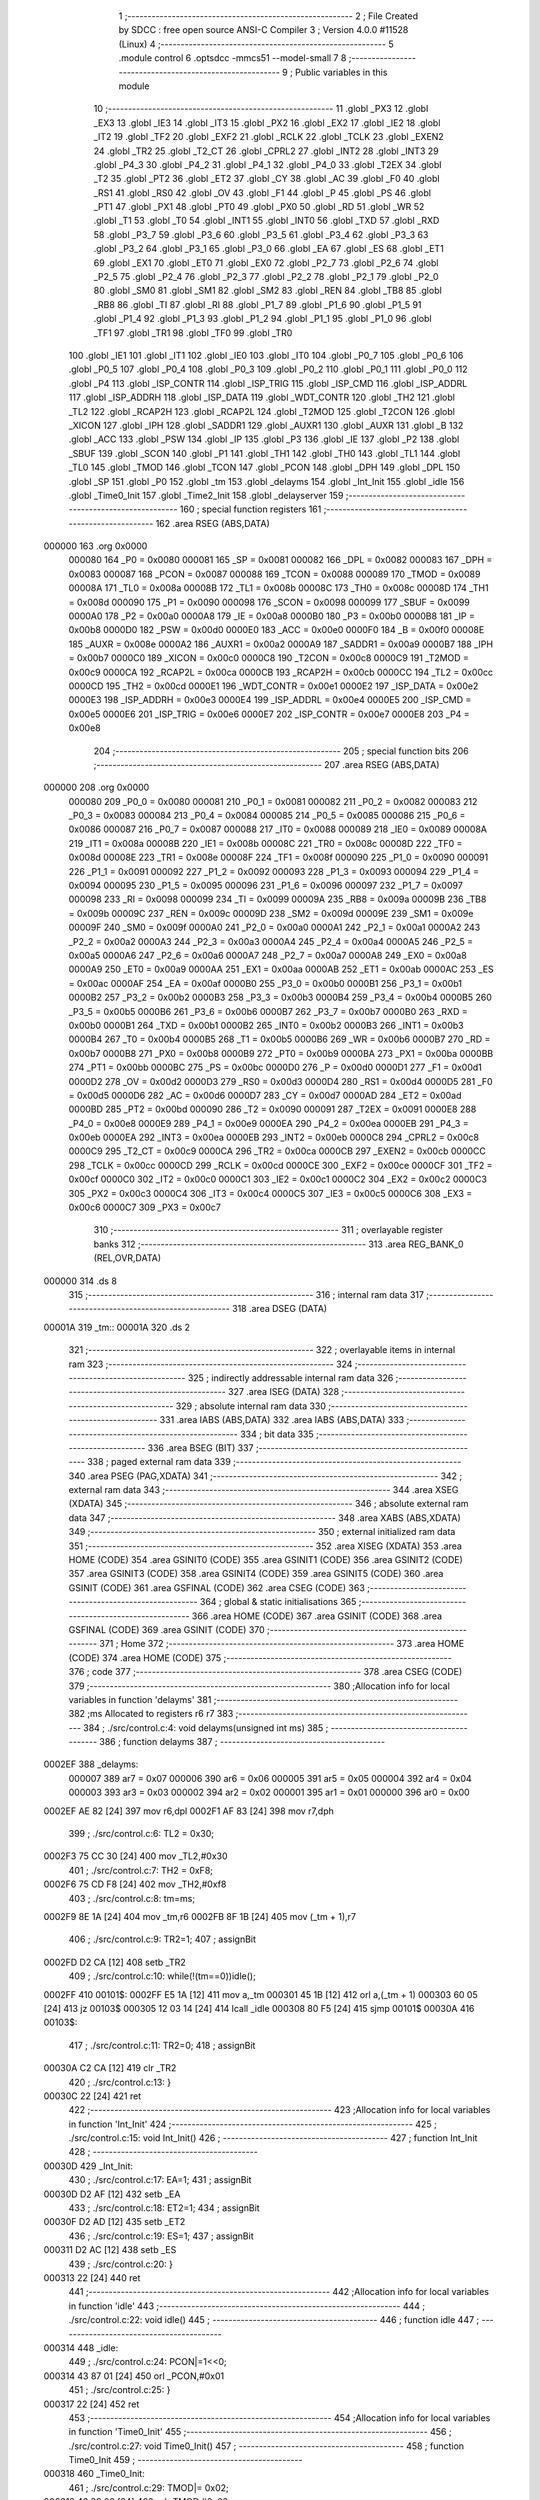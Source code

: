                                       1 ;--------------------------------------------------------
                                      2 ; File Created by SDCC : free open source ANSI-C Compiler
                                      3 ; Version 4.0.0 #11528 (Linux)
                                      4 ;--------------------------------------------------------
                                      5 	.module control
                                      6 	.optsdcc -mmcs51 --model-small
                                      7 	
                                      8 ;--------------------------------------------------------
                                      9 ; Public variables in this module
                                     10 ;--------------------------------------------------------
                                     11 	.globl _PX3
                                     12 	.globl _EX3
                                     13 	.globl _IE3
                                     14 	.globl _IT3
                                     15 	.globl _PX2
                                     16 	.globl _EX2
                                     17 	.globl _IE2
                                     18 	.globl _IT2
                                     19 	.globl _TF2
                                     20 	.globl _EXF2
                                     21 	.globl _RCLK
                                     22 	.globl _TCLK
                                     23 	.globl _EXEN2
                                     24 	.globl _TR2
                                     25 	.globl _T2_CT
                                     26 	.globl _CPRL2
                                     27 	.globl _INT2
                                     28 	.globl _INT3
                                     29 	.globl _P4_3
                                     30 	.globl _P4_2
                                     31 	.globl _P4_1
                                     32 	.globl _P4_0
                                     33 	.globl _T2EX
                                     34 	.globl _T2
                                     35 	.globl _PT2
                                     36 	.globl _ET2
                                     37 	.globl _CY
                                     38 	.globl _AC
                                     39 	.globl _F0
                                     40 	.globl _RS1
                                     41 	.globl _RS0
                                     42 	.globl _OV
                                     43 	.globl _F1
                                     44 	.globl _P
                                     45 	.globl _PS
                                     46 	.globl _PT1
                                     47 	.globl _PX1
                                     48 	.globl _PT0
                                     49 	.globl _PX0
                                     50 	.globl _RD
                                     51 	.globl _WR
                                     52 	.globl _T1
                                     53 	.globl _T0
                                     54 	.globl _INT1
                                     55 	.globl _INT0
                                     56 	.globl _TXD
                                     57 	.globl _RXD
                                     58 	.globl _P3_7
                                     59 	.globl _P3_6
                                     60 	.globl _P3_5
                                     61 	.globl _P3_4
                                     62 	.globl _P3_3
                                     63 	.globl _P3_2
                                     64 	.globl _P3_1
                                     65 	.globl _P3_0
                                     66 	.globl _EA
                                     67 	.globl _ES
                                     68 	.globl _ET1
                                     69 	.globl _EX1
                                     70 	.globl _ET0
                                     71 	.globl _EX0
                                     72 	.globl _P2_7
                                     73 	.globl _P2_6
                                     74 	.globl _P2_5
                                     75 	.globl _P2_4
                                     76 	.globl _P2_3
                                     77 	.globl _P2_2
                                     78 	.globl _P2_1
                                     79 	.globl _P2_0
                                     80 	.globl _SM0
                                     81 	.globl _SM1
                                     82 	.globl _SM2
                                     83 	.globl _REN
                                     84 	.globl _TB8
                                     85 	.globl _RB8
                                     86 	.globl _TI
                                     87 	.globl _RI
                                     88 	.globl _P1_7
                                     89 	.globl _P1_6
                                     90 	.globl _P1_5
                                     91 	.globl _P1_4
                                     92 	.globl _P1_3
                                     93 	.globl _P1_2
                                     94 	.globl _P1_1
                                     95 	.globl _P1_0
                                     96 	.globl _TF1
                                     97 	.globl _TR1
                                     98 	.globl _TF0
                                     99 	.globl _TR0
                                    100 	.globl _IE1
                                    101 	.globl _IT1
                                    102 	.globl _IE0
                                    103 	.globl _IT0
                                    104 	.globl _P0_7
                                    105 	.globl _P0_6
                                    106 	.globl _P0_5
                                    107 	.globl _P0_4
                                    108 	.globl _P0_3
                                    109 	.globl _P0_2
                                    110 	.globl _P0_1
                                    111 	.globl _P0_0
                                    112 	.globl _P4
                                    113 	.globl _ISP_CONTR
                                    114 	.globl _ISP_TRIG
                                    115 	.globl _ISP_CMD
                                    116 	.globl _ISP_ADDRL
                                    117 	.globl _ISP_ADDRH
                                    118 	.globl _ISP_DATA
                                    119 	.globl _WDT_CONTR
                                    120 	.globl _TH2
                                    121 	.globl _TL2
                                    122 	.globl _RCAP2H
                                    123 	.globl _RCAP2L
                                    124 	.globl _T2MOD
                                    125 	.globl _T2CON
                                    126 	.globl _XICON
                                    127 	.globl _IPH
                                    128 	.globl _SADDR1
                                    129 	.globl _AUXR1
                                    130 	.globl _AUXR
                                    131 	.globl _B
                                    132 	.globl _ACC
                                    133 	.globl _PSW
                                    134 	.globl _IP
                                    135 	.globl _P3
                                    136 	.globl _IE
                                    137 	.globl _P2
                                    138 	.globl _SBUF
                                    139 	.globl _SCON
                                    140 	.globl _P1
                                    141 	.globl _TH1
                                    142 	.globl _TH0
                                    143 	.globl _TL1
                                    144 	.globl _TL0
                                    145 	.globl _TMOD
                                    146 	.globl _TCON
                                    147 	.globl _PCON
                                    148 	.globl _DPH
                                    149 	.globl _DPL
                                    150 	.globl _SP
                                    151 	.globl _P0
                                    152 	.globl _tm
                                    153 	.globl _delayms
                                    154 	.globl _Int_Init
                                    155 	.globl _idle
                                    156 	.globl _Time0_Init
                                    157 	.globl _Time2_Init
                                    158 	.globl _delayserver
                                    159 ;--------------------------------------------------------
                                    160 ; special function registers
                                    161 ;--------------------------------------------------------
                                    162 	.area RSEG    (ABS,DATA)
      000000                        163 	.org 0x0000
                           000080   164 _P0	=	0x0080
                           000081   165 _SP	=	0x0081
                           000082   166 _DPL	=	0x0082
                           000083   167 _DPH	=	0x0083
                           000087   168 _PCON	=	0x0087
                           000088   169 _TCON	=	0x0088
                           000089   170 _TMOD	=	0x0089
                           00008A   171 _TL0	=	0x008a
                           00008B   172 _TL1	=	0x008b
                           00008C   173 _TH0	=	0x008c
                           00008D   174 _TH1	=	0x008d
                           000090   175 _P1	=	0x0090
                           000098   176 _SCON	=	0x0098
                           000099   177 _SBUF	=	0x0099
                           0000A0   178 _P2	=	0x00a0
                           0000A8   179 _IE	=	0x00a8
                           0000B0   180 _P3	=	0x00b0
                           0000B8   181 _IP	=	0x00b8
                           0000D0   182 _PSW	=	0x00d0
                           0000E0   183 _ACC	=	0x00e0
                           0000F0   184 _B	=	0x00f0
                           00008E   185 _AUXR	=	0x008e
                           0000A2   186 _AUXR1	=	0x00a2
                           0000A9   187 _SADDR1	=	0x00a9
                           0000B7   188 _IPH	=	0x00b7
                           0000C0   189 _XICON	=	0x00c0
                           0000C8   190 _T2CON	=	0x00c8
                           0000C9   191 _T2MOD	=	0x00c9
                           0000CA   192 _RCAP2L	=	0x00ca
                           0000CB   193 _RCAP2H	=	0x00cb
                           0000CC   194 _TL2	=	0x00cc
                           0000CD   195 _TH2	=	0x00cd
                           0000E1   196 _WDT_CONTR	=	0x00e1
                           0000E2   197 _ISP_DATA	=	0x00e2
                           0000E3   198 _ISP_ADDRH	=	0x00e3
                           0000E4   199 _ISP_ADDRL	=	0x00e4
                           0000E5   200 _ISP_CMD	=	0x00e5
                           0000E6   201 _ISP_TRIG	=	0x00e6
                           0000E7   202 _ISP_CONTR	=	0x00e7
                           0000E8   203 _P4	=	0x00e8
                                    204 ;--------------------------------------------------------
                                    205 ; special function bits
                                    206 ;--------------------------------------------------------
                                    207 	.area RSEG    (ABS,DATA)
      000000                        208 	.org 0x0000
                           000080   209 _P0_0	=	0x0080
                           000081   210 _P0_1	=	0x0081
                           000082   211 _P0_2	=	0x0082
                           000083   212 _P0_3	=	0x0083
                           000084   213 _P0_4	=	0x0084
                           000085   214 _P0_5	=	0x0085
                           000086   215 _P0_6	=	0x0086
                           000087   216 _P0_7	=	0x0087
                           000088   217 _IT0	=	0x0088
                           000089   218 _IE0	=	0x0089
                           00008A   219 _IT1	=	0x008a
                           00008B   220 _IE1	=	0x008b
                           00008C   221 _TR0	=	0x008c
                           00008D   222 _TF0	=	0x008d
                           00008E   223 _TR1	=	0x008e
                           00008F   224 _TF1	=	0x008f
                           000090   225 _P1_0	=	0x0090
                           000091   226 _P1_1	=	0x0091
                           000092   227 _P1_2	=	0x0092
                           000093   228 _P1_3	=	0x0093
                           000094   229 _P1_4	=	0x0094
                           000095   230 _P1_5	=	0x0095
                           000096   231 _P1_6	=	0x0096
                           000097   232 _P1_7	=	0x0097
                           000098   233 _RI	=	0x0098
                           000099   234 _TI	=	0x0099
                           00009A   235 _RB8	=	0x009a
                           00009B   236 _TB8	=	0x009b
                           00009C   237 _REN	=	0x009c
                           00009D   238 _SM2	=	0x009d
                           00009E   239 _SM1	=	0x009e
                           00009F   240 _SM0	=	0x009f
                           0000A0   241 _P2_0	=	0x00a0
                           0000A1   242 _P2_1	=	0x00a1
                           0000A2   243 _P2_2	=	0x00a2
                           0000A3   244 _P2_3	=	0x00a3
                           0000A4   245 _P2_4	=	0x00a4
                           0000A5   246 _P2_5	=	0x00a5
                           0000A6   247 _P2_6	=	0x00a6
                           0000A7   248 _P2_7	=	0x00a7
                           0000A8   249 _EX0	=	0x00a8
                           0000A9   250 _ET0	=	0x00a9
                           0000AA   251 _EX1	=	0x00aa
                           0000AB   252 _ET1	=	0x00ab
                           0000AC   253 _ES	=	0x00ac
                           0000AF   254 _EA	=	0x00af
                           0000B0   255 _P3_0	=	0x00b0
                           0000B1   256 _P3_1	=	0x00b1
                           0000B2   257 _P3_2	=	0x00b2
                           0000B3   258 _P3_3	=	0x00b3
                           0000B4   259 _P3_4	=	0x00b4
                           0000B5   260 _P3_5	=	0x00b5
                           0000B6   261 _P3_6	=	0x00b6
                           0000B7   262 _P3_7	=	0x00b7
                           0000B0   263 _RXD	=	0x00b0
                           0000B1   264 _TXD	=	0x00b1
                           0000B2   265 _INT0	=	0x00b2
                           0000B3   266 _INT1	=	0x00b3
                           0000B4   267 _T0	=	0x00b4
                           0000B5   268 _T1	=	0x00b5
                           0000B6   269 _WR	=	0x00b6
                           0000B7   270 _RD	=	0x00b7
                           0000B8   271 _PX0	=	0x00b8
                           0000B9   272 _PT0	=	0x00b9
                           0000BA   273 _PX1	=	0x00ba
                           0000BB   274 _PT1	=	0x00bb
                           0000BC   275 _PS	=	0x00bc
                           0000D0   276 _P	=	0x00d0
                           0000D1   277 _F1	=	0x00d1
                           0000D2   278 _OV	=	0x00d2
                           0000D3   279 _RS0	=	0x00d3
                           0000D4   280 _RS1	=	0x00d4
                           0000D5   281 _F0	=	0x00d5
                           0000D6   282 _AC	=	0x00d6
                           0000D7   283 _CY	=	0x00d7
                           0000AD   284 _ET2	=	0x00ad
                           0000BD   285 _PT2	=	0x00bd
                           000090   286 _T2	=	0x0090
                           000091   287 _T2EX	=	0x0091
                           0000E8   288 _P4_0	=	0x00e8
                           0000E9   289 _P4_1	=	0x00e9
                           0000EA   290 _P4_2	=	0x00ea
                           0000EB   291 _P4_3	=	0x00eb
                           0000EA   292 _INT3	=	0x00ea
                           0000EB   293 _INT2	=	0x00eb
                           0000C8   294 _CPRL2	=	0x00c8
                           0000C9   295 _T2_CT	=	0x00c9
                           0000CA   296 _TR2	=	0x00ca
                           0000CB   297 _EXEN2	=	0x00cb
                           0000CC   298 _TCLK	=	0x00cc
                           0000CD   299 _RCLK	=	0x00cd
                           0000CE   300 _EXF2	=	0x00ce
                           0000CF   301 _TF2	=	0x00cf
                           0000C0   302 _IT2	=	0x00c0
                           0000C1   303 _IE2	=	0x00c1
                           0000C2   304 _EX2	=	0x00c2
                           0000C3   305 _PX2	=	0x00c3
                           0000C4   306 _IT3	=	0x00c4
                           0000C5   307 _IE3	=	0x00c5
                           0000C6   308 _EX3	=	0x00c6
                           0000C7   309 _PX3	=	0x00c7
                                    310 ;--------------------------------------------------------
                                    311 ; overlayable register banks
                                    312 ;--------------------------------------------------------
                                    313 	.area REG_BANK_0	(REL,OVR,DATA)
      000000                        314 	.ds 8
                                    315 ;--------------------------------------------------------
                                    316 ; internal ram data
                                    317 ;--------------------------------------------------------
                                    318 	.area DSEG    (DATA)
      00001A                        319 _tm::
      00001A                        320 	.ds 2
                                    321 ;--------------------------------------------------------
                                    322 ; overlayable items in internal ram 
                                    323 ;--------------------------------------------------------
                                    324 ;--------------------------------------------------------
                                    325 ; indirectly addressable internal ram data
                                    326 ;--------------------------------------------------------
                                    327 	.area ISEG    (DATA)
                                    328 ;--------------------------------------------------------
                                    329 ; absolute internal ram data
                                    330 ;--------------------------------------------------------
                                    331 	.area IABS    (ABS,DATA)
                                    332 	.area IABS    (ABS,DATA)
                                    333 ;--------------------------------------------------------
                                    334 ; bit data
                                    335 ;--------------------------------------------------------
                                    336 	.area BSEG    (BIT)
                                    337 ;--------------------------------------------------------
                                    338 ; paged external ram data
                                    339 ;--------------------------------------------------------
                                    340 	.area PSEG    (PAG,XDATA)
                                    341 ;--------------------------------------------------------
                                    342 ; external ram data
                                    343 ;--------------------------------------------------------
                                    344 	.area XSEG    (XDATA)
                                    345 ;--------------------------------------------------------
                                    346 ; absolute external ram data
                                    347 ;--------------------------------------------------------
                                    348 	.area XABS    (ABS,XDATA)
                                    349 ;--------------------------------------------------------
                                    350 ; external initialized ram data
                                    351 ;--------------------------------------------------------
                                    352 	.area XISEG   (XDATA)
                                    353 	.area HOME    (CODE)
                                    354 	.area GSINIT0 (CODE)
                                    355 	.area GSINIT1 (CODE)
                                    356 	.area GSINIT2 (CODE)
                                    357 	.area GSINIT3 (CODE)
                                    358 	.area GSINIT4 (CODE)
                                    359 	.area GSINIT5 (CODE)
                                    360 	.area GSINIT  (CODE)
                                    361 	.area GSFINAL (CODE)
                                    362 	.area CSEG    (CODE)
                                    363 ;--------------------------------------------------------
                                    364 ; global & static initialisations
                                    365 ;--------------------------------------------------------
                                    366 	.area HOME    (CODE)
                                    367 	.area GSINIT  (CODE)
                                    368 	.area GSFINAL (CODE)
                                    369 	.area GSINIT  (CODE)
                                    370 ;--------------------------------------------------------
                                    371 ; Home
                                    372 ;--------------------------------------------------------
                                    373 	.area HOME    (CODE)
                                    374 	.area HOME    (CODE)
                                    375 ;--------------------------------------------------------
                                    376 ; code
                                    377 ;--------------------------------------------------------
                                    378 	.area CSEG    (CODE)
                                    379 ;------------------------------------------------------------
                                    380 ;Allocation info for local variables in function 'delayms'
                                    381 ;------------------------------------------------------------
                                    382 ;ms                        Allocated to registers r6 r7 
                                    383 ;------------------------------------------------------------
                                    384 ;	./src/control.c:4: void delayms(unsigned int ms)
                                    385 ;	-----------------------------------------
                                    386 ;	 function delayms
                                    387 ;	-----------------------------------------
      0002EF                        388 _delayms:
                           000007   389 	ar7 = 0x07
                           000006   390 	ar6 = 0x06
                           000005   391 	ar5 = 0x05
                           000004   392 	ar4 = 0x04
                           000003   393 	ar3 = 0x03
                           000002   394 	ar2 = 0x02
                           000001   395 	ar1 = 0x01
                           000000   396 	ar0 = 0x00
      0002EF AE 82            [24]  397 	mov	r6,dpl
      0002F1 AF 83            [24]  398 	mov	r7,dph
                                    399 ;	./src/control.c:6: TL2 = 0x30;		
      0002F3 75 CC 30         [24]  400 	mov	_TL2,#0x30
                                    401 ;	./src/control.c:7: TH2 = 0xF8;
      0002F6 75 CD F8         [24]  402 	mov	_TH2,#0xf8
                                    403 ;	./src/control.c:8: tm=ms;
      0002F9 8E 1A            [24]  404 	mov	_tm,r6
      0002FB 8F 1B            [24]  405 	mov	(_tm + 1),r7
                                    406 ;	./src/control.c:9: TR2=1;
                                    407 ;	assignBit
      0002FD D2 CA            [12]  408 	setb	_TR2
                                    409 ;	./src/control.c:10: while(!(tm==0))idle();
      0002FF                        410 00101$:
      0002FF E5 1A            [12]  411 	mov	a,_tm
      000301 45 1B            [12]  412 	orl	a,(_tm + 1)
      000303 60 05            [24]  413 	jz	00103$
      000305 12 03 14         [24]  414 	lcall	_idle
      000308 80 F5            [24]  415 	sjmp	00101$
      00030A                        416 00103$:
                                    417 ;	./src/control.c:11: TR2=0;
                                    418 ;	assignBit
      00030A C2 CA            [12]  419 	clr	_TR2
                                    420 ;	./src/control.c:13: }
      00030C 22               [24]  421 	ret
                                    422 ;------------------------------------------------------------
                                    423 ;Allocation info for local variables in function 'Int_Init'
                                    424 ;------------------------------------------------------------
                                    425 ;	./src/control.c:15: void Int_Init()
                                    426 ;	-----------------------------------------
                                    427 ;	 function Int_Init
                                    428 ;	-----------------------------------------
      00030D                        429 _Int_Init:
                                    430 ;	./src/control.c:17: EA=1;
                                    431 ;	assignBit
      00030D D2 AF            [12]  432 	setb	_EA
                                    433 ;	./src/control.c:18: ET2=1;
                                    434 ;	assignBit
      00030F D2 AD            [12]  435 	setb	_ET2
                                    436 ;	./src/control.c:19: ES=1;
                                    437 ;	assignBit
      000311 D2 AC            [12]  438 	setb	_ES
                                    439 ;	./src/control.c:20: }
      000313 22               [24]  440 	ret
                                    441 ;------------------------------------------------------------
                                    442 ;Allocation info for local variables in function 'idle'
                                    443 ;------------------------------------------------------------
                                    444 ;	./src/control.c:22: void idle()
                                    445 ;	-----------------------------------------
                                    446 ;	 function idle
                                    447 ;	-----------------------------------------
      000314                        448 _idle:
                                    449 ;	./src/control.c:24: PCON|=1<<0;
      000314 43 87 01         [24]  450 	orl	_PCON,#0x01
                                    451 ;	./src/control.c:25: }
      000317 22               [24]  452 	ret
                                    453 ;------------------------------------------------------------
                                    454 ;Allocation info for local variables in function 'Time0_Init'
                                    455 ;------------------------------------------------------------
                                    456 ;	./src/control.c:27: void Time0_Init()
                                    457 ;	-----------------------------------------
                                    458 ;	 function Time0_Init
                                    459 ;	-----------------------------------------
      000318                        460 _Time0_Init:
                                    461 ;	./src/control.c:29: TMOD|= 0x02;
      000318 43 89 02         [24]  462 	orl	_TMOD,#0x02
                                    463 ;	./src/control.c:30: }
      00031B 22               [24]  464 	ret
                                    465 ;------------------------------------------------------------
                                    466 ;Allocation info for local variables in function 'Time2_Init'
                                    467 ;------------------------------------------------------------
                                    468 ;	./src/control.c:31: void Time2_Init()
                                    469 ;	-----------------------------------------
                                    470 ;	 function Time2_Init
                                    471 ;	-----------------------------------------
      00031C                        472 _Time2_Init:
                                    473 ;	./src/control.c:33: RCAP2L = 0x30;
      00031C 75 CA 30         [24]  474 	mov	_RCAP2L,#0x30
                                    475 ;	./src/control.c:34: RCAP2H = 0xF8;
      00031F 75 CB F8         [24]  476 	mov	_RCAP2H,#0xf8
                                    477 ;	./src/control.c:35: TL2 = 0x30;		
      000322 75 CC 30         [24]  478 	mov	_TL2,#0x30
                                    479 ;	./src/control.c:36: TH2 = 0xF8;
      000325 75 CD F8         [24]  480 	mov	_TH2,#0xf8
                                    481 ;	./src/control.c:37: }
      000328 22               [24]  482 	ret
                                    483 ;------------------------------------------------------------
                                    484 ;Allocation info for local variables in function 'delayserver'
                                    485 ;------------------------------------------------------------
                                    486 ;	./src/control.c:39: void delayserver() __interrupt 5
                                    487 ;	-----------------------------------------
                                    488 ;	 function delayserver
                                    489 ;	-----------------------------------------
      000329                        490 _delayserver:
      000329 C0 E0            [24]  491 	push	acc
      00032B C0 D0            [24]  492 	push	psw
                                    493 ;	./src/control.c:41: tm--;
      00032D 15 1A            [12]  494 	dec	_tm
      00032F 74 FF            [12]  495 	mov	a,#0xff
      000331 B5 1A 02         [24]  496 	cjne	a,_tm,00103$
      000334 15 1B            [12]  497 	dec	(_tm + 1)
      000336                        498 00103$:
                                    499 ;	./src/control.c:42: TF2=0;
                                    500 ;	assignBit
      000336 C2 CF            [12]  501 	clr	_TF2
                                    502 ;	./src/control.c:43: }
      000338 D0 D0            [24]  503 	pop	psw
      00033A D0 E0            [24]  504 	pop	acc
      00033C 32               [24]  505 	reti
                                    506 ;	eliminated unneeded mov psw,# (no regs used in bank)
                                    507 ;	eliminated unneeded push/pop dpl
                                    508 ;	eliminated unneeded push/pop dph
                                    509 ;	eliminated unneeded push/pop b
                                    510 	.area CSEG    (CODE)
                                    511 	.area CONST   (CODE)
                                    512 	.area XINIT   (CODE)
                                    513 	.area CABS    (ABS,CODE)
